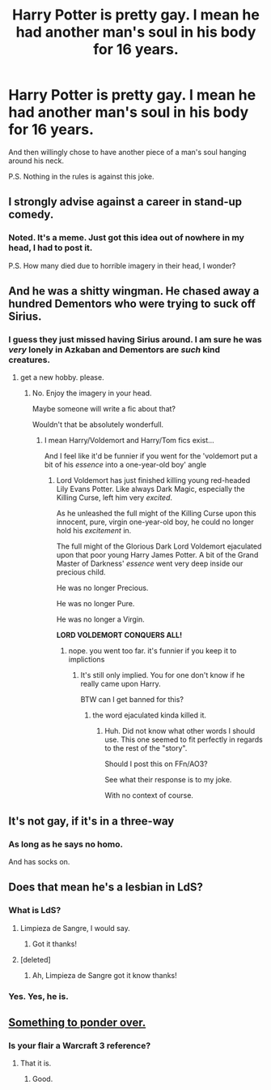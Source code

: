 #+TITLE: Harry Potter is pretty gay. I mean he had another man's soul in his body for 16 years.

* Harry Potter is pretty gay. I mean he had another man's soul in his body for 16 years.
:PROPERTIES:
:Author: Lakas1236547
:Score: 2
:DateUnix: 1523295636.0
:DateShort: 2018-Apr-09
:FlairText: Joke
:END:
And then willingly chose to have another piece of a man's soul hanging around his neck.

P.S. Nothing in the rules is against this joke.


** I strongly advise against a career in stand-up comedy.
:PROPERTIES:
:Author: Deathcrow
:Score: 37
:DateUnix: 1523296598.0
:DateShort: 2018-Apr-09
:END:

*** Noted. It's a meme. Just got this idea out of nowhere in my head, I had to post it.

P.S. How many died due to horrible imagery in their head, I wonder?
:PROPERTIES:
:Author: Lakas1236547
:Score: 4
:DateUnix: 1523296814.0
:DateShort: 2018-Apr-09
:END:


** And he was a shitty wingman. He chased away a hundred Dementors who were trying to suck off Sirius.
:PROPERTIES:
:Author: Lakas1236547
:Score: 11
:DateUnix: 1523295931.0
:DateShort: 2018-Apr-09
:END:

*** I guess they just missed having Sirius around. I am sure he was /very/ lonely in Azkaban and Dementors are /such/ kind creatures.
:PROPERTIES:
:Author: Lakas1236547
:Score: 1
:DateUnix: 1523296077.0
:DateShort: 2018-Apr-09
:END:

**** get a new hobby. please.
:PROPERTIES:
:Author: PixelKind
:Score: 15
:DateUnix: 1523297183.0
:DateShort: 2018-Apr-09
:END:

***** No. Enjoy the imagery in your head.

Maybe someone will write a fic about that?

Wouldn't that be absolutely wonderfull.
:PROPERTIES:
:Author: Lakas1236547
:Score: 3
:DateUnix: 1523297393.0
:DateShort: 2018-Apr-09
:END:

****** I mean Harry/Voldemort and Harry/Tom fics exist...

And I feel like it'd be funnier if you went for the 'voldemort put a bit of his /essence/ into a one-year-old boy' angle
:PROPERTIES:
:Author: PixelKind
:Score: 5
:DateUnix: 1523297728.0
:DateShort: 2018-Apr-09
:END:

******* Lord Voldemort has just finished killing young red-headed Lily Evans Potter. Like always Dark Magic, especially the Killing Curse, left him very /excited/.

As he unleashed the full might of the Killing Curse upon this innocent, pure, virgin one-year-old boy, he could no longer hold his /excitement/ in.

The full might of the Glorious Dark Lord Voldemort ejaculated upon that poor young Harry James Potter. A bit of the Grand Master of Darkness' /essence/ went very deep inside our precious child.

He was no longer Precious.

He was no longer Pure.

He was no longer a Virgin.

*LORD VOLDEMORT CONQUERS ALL!*
:PROPERTIES:
:Author: Lakas1236547
:Score: 1
:DateUnix: 1523298144.0
:DateShort: 2018-Apr-09
:END:

******** nope. you went too far. it's funnier if you keep it to implictions
:PROPERTIES:
:Author: PixelKind
:Score: 9
:DateUnix: 1523298285.0
:DateShort: 2018-Apr-09
:END:

********* It's still only implied. You for one don't know if he really came upon Harry.

BTW can I get banned for this?
:PROPERTIES:
:Author: Lakas1236547
:Score: 1
:DateUnix: 1523298385.0
:DateShort: 2018-Apr-09
:END:

********** the word ejaculated kinda killed it.
:PROPERTIES:
:Author: PixelKind
:Score: 8
:DateUnix: 1523299045.0
:DateShort: 2018-Apr-09
:END:

*********** Huh. Did not know what other words I should use. This one seemed to fit perfectly in regards to the rest of the "story".

Should I post this on FFn/AO3?

See what their response is to my joke.

With no context of course.
:PROPERTIES:
:Author: Lakas1236547
:Score: 1
:DateUnix: 1523299218.0
:DateShort: 2018-Apr-09
:END:


** It's not gay, if it's in a three-way
:PROPERTIES:
:Author: PixelKind
:Score: 4
:DateUnix: 1523297216.0
:DateShort: 2018-Apr-09
:END:

*** As long as he says no homo.

And has socks on.
:PROPERTIES:
:Author: Lakas1236547
:Score: 4
:DateUnix: 1523297330.0
:DateShort: 2018-Apr-09
:END:


** Does that mean he's a lesbian in LdS?
:PROPERTIES:
:Author: TE7
:Score: 2
:DateUnix: 1523296926.0
:DateShort: 2018-Apr-09
:END:

*** What is LdS?
:PROPERTIES:
:Author: Lakas1236547
:Score: 1
:DateUnix: 1523297233.0
:DateShort: 2018-Apr-09
:END:

**** Limpieza de Sangre, I would say.
:PROPERTIES:
:Author: Sciny
:Score: 3
:DateUnix: 1523297451.0
:DateShort: 2018-Apr-09
:END:

***** Got it thanks!
:PROPERTIES:
:Author: Lakas1236547
:Score: 1
:DateUnix: 1523297529.0
:DateShort: 2018-Apr-09
:END:


**** [deleted]
:PROPERTIES:
:Score: 1
:DateUnix: 1523297436.0
:DateShort: 2018-Apr-09
:END:

***** Ah, Limpieza de Sangre got it know thanks!
:PROPERTIES:
:Author: Lakas1236547
:Score: 1
:DateUnix: 1523297518.0
:DateShort: 2018-Apr-09
:END:


*** Yes. Yes, he is.
:PROPERTIES:
:Author: Lakas1236547
:Score: 2
:DateUnix: 1523297549.0
:DateShort: 2018-Apr-09
:END:


** [[https://www.reddit.com/r/Showerthoughts/comments/858bj2/harry_potter_was_a_trust_fund_jock_who_married/][Something to ponder over.]]
:PROPERTIES:
:Author: Sciny
:Score: 0
:DateUnix: 1523297685.0
:DateShort: 2018-Apr-09
:END:

*** Is your flair a Warcraft 3 reference?
:PROPERTIES:
:Author: Lakas1236547
:Score: 1
:DateUnix: 1523298248.0
:DateShort: 2018-Apr-09
:END:

**** That it is.
:PROPERTIES:
:Author: Sciny
:Score: 1
:DateUnix: 1523298467.0
:DateShort: 2018-Apr-09
:END:

***** Good.
:PROPERTIES:
:Author: Lakas1236547
:Score: 1
:DateUnix: 1523298563.0
:DateShort: 2018-Apr-09
:END:
